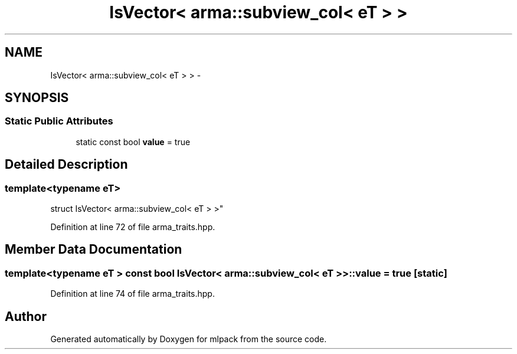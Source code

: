 .TH "IsVector< arma::subview_col< eT > >" 3 "Sat Mar 25 2017" "Version master" "mlpack" \" -*- nroff -*-
.ad l
.nh
.SH NAME
IsVector< arma::subview_col< eT > > \- 
.SH SYNOPSIS
.br
.PP
.SS "Static Public Attributes"

.in +1c
.ti -1c
.RI "static const bool \fBvalue\fP = true"
.br
.in -1c
.SH "Detailed Description"
.PP 

.SS "template<typename eT>
.br
struct IsVector< arma::subview_col< eT > >"

.PP
Definition at line 72 of file arma_traits\&.hpp\&.
.SH "Member Data Documentation"
.PP 
.SS "template<typename eT > const bool \fBIsVector\fP< arma::subview_col< eT > >::value = true\fC [static]\fP"

.PP
Definition at line 74 of file arma_traits\&.hpp\&.

.SH "Author"
.PP 
Generated automatically by Doxygen for mlpack from the source code\&.
